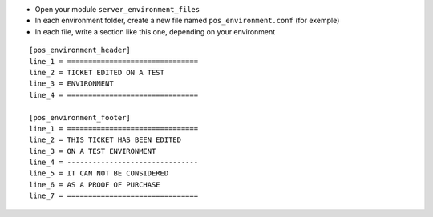 * Open your module ``server_environment_files``

* In each environment folder, create a new file named ``pos_environment.conf``
  (for exemple)

* In each file, write a section like this one, depending on your environment

::

    [pos_environment_header]
    line_1 = ===============================
    line_2 = TICKET EDITED ON A TEST
    line_3 = ENVIRONMENT
    line_4 = ===============================

    [pos_environment_footer]
    line_1 = ===============================
    line_2 = THIS TICKET HAS BEEN EDITED
    line_3 = ON A TEST ENVIRONMENT
    line_4 = -------------------------------
    line_5 = IT CAN NOT BE CONSIDERED
    line_6 = AS A PROOF OF PURCHASE
    line_7 = ===============================
